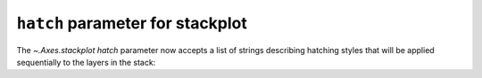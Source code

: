 ``hatch`` parameter for stackplot
-------------------------------------------

The `~.Axes.stackplot` *hatch* parameter now accepts a list of strings describing hatching styles that will be applied sequentially to the layers in the stack:

.. plot::
    :include-source: true
    :alt: Two charts, identified as ax1 and ax2, showing "stackplots", i.e. one-dimensional distributions of data stacked on top of one another. The first plot, ax1 has cross-hatching on all slices, having been given a single string as the "hatch" argument. The second plot, ax2 has different styles of hatching on each slice - diagonal hatching in opposite directions on the first two slices, cross-hatching on the third slice, and open circles on the fourth.

    import matplotlib.pyplot as plt
    fig, (ax1, ax2) = plt.subplots(ncols=2, figsize=(10,5))

    cols = 10
    rows = 4
    data = (
    np.reshape(np.arange(0, cols, 1), (1, -1)) ** 2
    + np.reshape(np.arange(0, rows), (-1, 1))
    + np.random.random((rows, cols))*5
    )
    x = range(data.shape[1])
    ax1.stackplot(x, data, hatch="x")
    ax2.stackplot(x, data, hatch=["//","\\","x","o"])

    ax1.set_title("hatch='x'")
    ax2.set_title("hatch=['//','\\\\','x','o']")

    plt.show()
